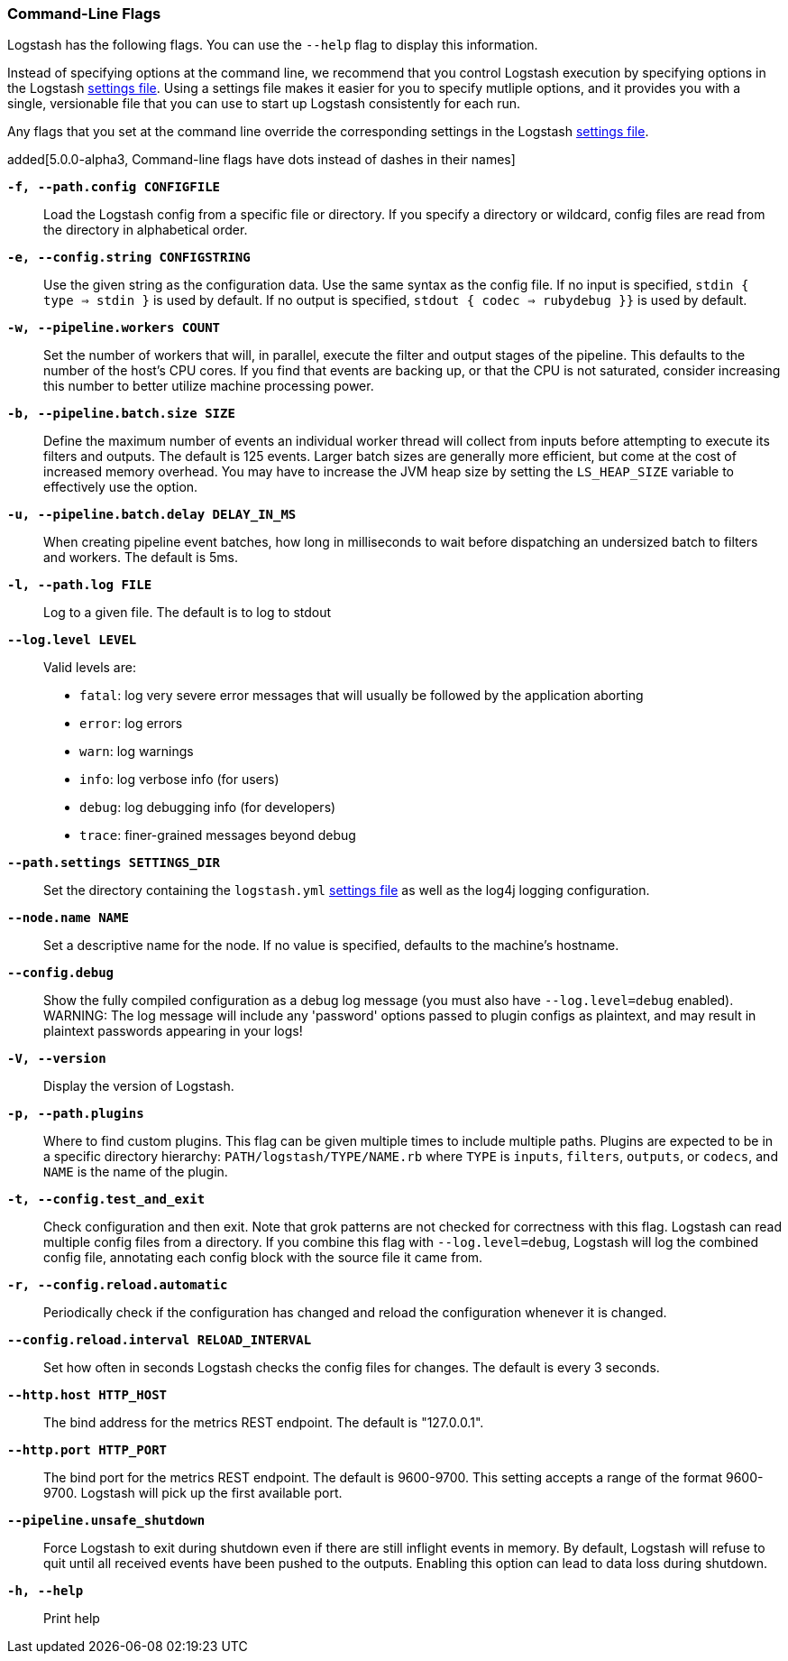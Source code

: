 [[command-line-flags]]
=== Command-Line Flags

Logstash has the following flags. You can use the `--help` flag to display this information.

Instead of specifying options at the command line, we recommend that you control Logstash execution
by specifying options in the Logstash <<logstash-settings-file,settings file>>. Using a settings file
makes it easier for you to specify mutliple options, and it provides you with a single, versionable
file that you can use to start up Logstash consistently for each run. 

Any flags that you set at the command line override the corresponding settings in the Logstash
<<logstash-settings-file,settings file>>. 

added[5.0.0-alpha3, Command-line flags have dots instead of dashes in their names]

*`-f, --path.config CONFIGFILE`*::
 Load the Logstash config from a specific file or directory. If
 you specify a directory or wildcard, config files are read from the directory in
 alphabetical order.

*`-e, --config.string CONFIGSTRING`*::
 Use the given string as the configuration data. Use the same syntax as the config file.
 If no input is specified, `stdin { type => stdin }` is used by default. If no output
 is specified, `stdout { codec => rubydebug }}` is used by default.

*`-w, --pipeline.workers COUNT`*::
 Set the number of workers that will, in parallel, execute the filter and output stages of the pipeline.  
 This defaults to the number of the host's CPU cores. If you find that events are backing up, or that
 the CPU is not saturated, consider increasing this number to better utilize machine processing power.
 
*`-b, --pipeline.batch.size SIZE`*::
 Define the maximum number of events an individual worker thread will collect from inputs
 before attempting to execute its filters and outputs. The default is 125 events.
 Larger batch sizes are generally more efficient, but come at the cost of increased memory
 overhead. You may have to increase the JVM heap size by setting the `LS_HEAP_SIZE`
 variable to effectively use the option.

*`-u, --pipeline.batch.delay DELAY_IN_MS`*::
 When creating pipeline event batches, how long in milliseconds to wait before dispatching an undersized
  batch to filters and workers.
 The default is 5ms.

*`-l, --path.log FILE`*::
 Log to a given file. The default is to log to stdout

*`--log.level LEVEL`*::
 Valid levels are:
* `fatal`: log very severe error messages that will usually be followed by the application aborting
* `error`: log errors
* `warn`: log warnings
* `info`: log verbose info (for users)
* `debug`: log debugging info (for developers)
* `trace`: finer-grained messages beyond debug

*`--path.settings SETTINGS_DIR`*::
 Set the directory containing the `logstash.yml` <<logstash-settings-file,settings file>> as well
 as the log4j logging configuration.

*`--node.name NAME`*::
 Set a descriptive name for the node. If no value is specified, defaults to the machine's hostname. 

*`--config.debug`*::
 Show the fully compiled configuration as a debug log message (you must also have `--log.level=debug` enabled).
 WARNING: The log message will include any 'password' options passed to plugin configs as plaintext, and may result
 in plaintext passwords appearing in your logs!

*`-V, --version`*::
  Display the version of Logstash.

*`-p, --path.plugins`*::
  Where to find custom plugins. This flag can be given multiple times to include
  multiple paths. Plugins are expected to be in a specific directory hierarchy:
  `PATH/logstash/TYPE/NAME.rb` where `TYPE` is `inputs`, `filters`, `outputs`, or `codecs`,
  and `NAME` is the name of the plugin.

*`-t, --config.test_and_exit`*::
  Check configuration and then exit. Note that grok patterns are not checked for
  correctness with this flag.
  Logstash can read multiple config files from a directory. If you combine this
  flag with `--log.level=debug`, Logstash will log the combined config file, annotating
  each config block with the source file it came from.
  
*`-r, --config.reload.automatic`*::
  Periodically check if the configuration has changed and reload the configuration whenever it is changed.

*`--config.reload.interval RELOAD_INTERVAL`*::
  Set how often in seconds Logstash checks the config files for changes. The default is every 3 seconds.

*`--http.host HTTP_HOST`*::
  The bind address for the metrics REST endpoint. The default is "127.0.0.1".

*`--http.port HTTP_PORT`*::
  The bind port for the metrics REST endpoint. The default is 9600-9700.
  This setting accepts a range of the format 9600-9700. Logstash will pick up the first available port.

*`--pipeline.unsafe_shutdown`*::
  Force Logstash to exit during shutdown even if there are still inflight events
  in memory. By default, Logstash will refuse to quit until all received events
  have been pushed to the outputs. Enabling this option can lead to data loss during shutdown.

*`-h, --help`*::
  Print help

